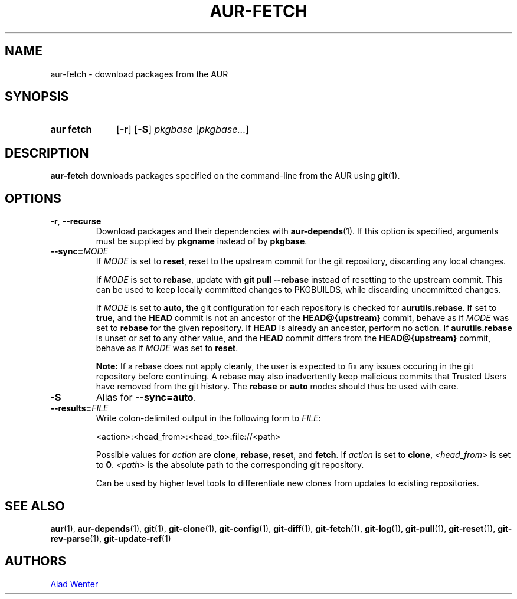 .TH AUR-FETCH 1 2020-03-14 AURUTILS
.SH NAME
aur\-fetch \- download packages from the AUR
.
.SH SYNOPSIS
.SY "aur fetch"
.OP \-r
.OP \-S
.IR pkgbase " [" pkgbase... ]
.YS
.
.SH DESCRIPTION
.B aur\-fetch
downloads packages specified on the command-line from the AUR using
.BR git (1).
.
.SH OPTIONS
.TP
.BR \-r ", " \-\-recurse
Download packages and their dependencies with
.BR aur\-depends (1).
If this option is specified, arguments must be supplied by
.B pkgname
instead of by
.BR pkgbase .
.
.TP
.BI \-\-sync= MODE
If
.I MODE
is set to
.BR reset ,
reset to the upstream commit for the git repository, discarding any
local changes.
.IP
If
.I MODE
is set to
.BR rebase ,
update with
.BR "git pull \-\-rebase"
instead of resetting to the upstream commit. This can be used to keep
locally committed changes to PKGBUILDS, while discarding uncommitted
changes.
.IP
If
.I MODE
is set to
.BR auto ,
the git configuration for each repository is checked for
.BR aurutils.rebase .
If set to
.BR true ,
and the
.B HEAD
commit is not an ancestor of the
.BR HEAD@{upstream}
commit, behave as if
.I MODE
was set to
.B rebase
for the given repository. If
.B HEAD
is already an ancestor, perform no action. If
.BR aurutils.rebase
is unset or set to any other value, and the
.B HEAD
commit differs from the
.B HEAD@{upstream}
commit, behave as if
.I MODE
was set to
.BR reset .
.IP
.RS
.B Note:
If a rebase does not apply cleanly, the user is expected to fix any
issues occuring in the git repository before continuing. A rebase may
also inadvertently keep malicious commits that Trusted Users have
removed from the git history. The
.B rebase
or
.B auto
modes should thus be used with care.
.RE
.
.TP
.B \-S
Alias for
.BR \-\-sync=auto .
.
.TP
.BI \-\-results= FILE
Write colon-delimited output in the following form to
.IR FILE :
.IP
<action>:<head_from>:<head_to>:file://<path>
.IP
Possible values for
.I action
are
.BR clone ,
.BR rebase ,
.BR reset ,
and
.BR fetch .
If
.I action
is set to
.BR clone ,
.I <head_from>
is set to
.BR 0 .
.I <path>
is the absolute path to the corresponding git repository.
.IP
Can be used by higher level tools to differentiate new clones from
updates to existing repositories.
.
.SH SEE ALSO
.ad l
.nh
.BR aur (1),
.BR aur\-depends (1),
.BR git (1),
.BR git\-clone (1),
.BR git\-config (1),
.BR git\-diff (1),
.BR git\-fetch (1),
.BR git\-log (1),
.BR git\-pull (1),
.BR git\-reset (1),
.BR git\-rev\-parse (1),
.BR git\-update\-ref (1)
.
.SH AUTHORS
.MT https://github.com/AladW
Alad Wenter
.ME
.
.\" vim: set textwidth=72:
